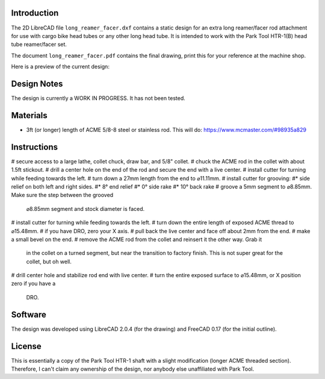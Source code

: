 Introduction
============

The 2D LibreCAD file ``long_reamer_facer.dxf`` contains a static design for an
extra long reamer/facer rod attachment for use with cargo bike head tubes or
any other long head tube.  It is intended to work with the Park Tool HTR-1(B)
head tube reamer/facer set.

The document ``long_reamer_facer.pdf`` contains the final drawing, print this
for your reference at the machine shop.

Here is a preview of the current design:

.. image:: preview.png

Design Notes
============

The design is currently a WORK IN PROGRESS.  It has not been tested.

Materials
=========

* 3ft (or longer) length of ACME 5/8-8 steel or stainless rod.  This will do:
  https://www.mcmaster.com/#98935a829

Instructions
============

# secure access to a large lathe, collet chuck, draw bar, and 5/8" collet.
# chuck the ACME rod in the collet with about 1.5ft stickout.
# drill a center hole on the end of the rod and secure the end with a live center.
# install cutter for turning while feeding towards the left.
# turn down a 27mm length from the end to ⌀11.11mm.
# install cutter for grooving:
#* side relief on both left and right sides.
#* 8° end relief
#* 0° side rake
#* 10° back rake
# groove a 5mm segment to ⌀8.85mm.  Make sure the step between the grooved
  ⌀8.85mm segment and stock diameter is faced.
# install cutter for turning while feeding towards the left.
# turn down the entire length of exposed ACME thread to ⌀15.48mm.
# if you have DRO, zero your X axis.
# pull back the live center and face off about 2mm from the end.
# make a small bevel on the end.
# remove the ACME rod from the collet and reinsert it the other way.  Grab it
  in the collet on a turned segment, but near the transition to factory finish.
  This is not super great for the collet, but oh well.
# drill center hole and stabilize rod end with live center.
# turn the entire exposed surface to ⌀15.48mm, or X position zero if you have a
  DRO.

Software
========

The design was developed using LibreCAD 2.0.4 (for the drawing) and FreeCAD
0.17 (for the initial outline).

License
=======

This is essentially a copy of the Park Tool HTR-1 shaft with a slight
modification (longer ACME threaded section).  Therefore, I can't claim any
ownership of the design, nor anybody else unaffiliated with Park Tool.
